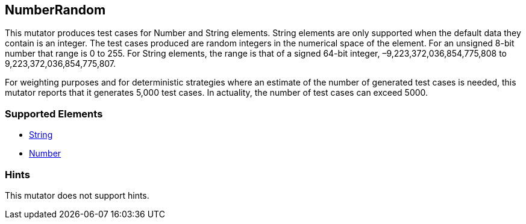 <<<
[[Mutators_NumberRandom]]
== NumberRandom

This mutator produces test cases for Number and String elements. String elements are only supported when the default data they contain is an integer. The test cases produced are random integers in the numerical space of the element. For an unsigned 8-bit number that range is 0 to 255. For String elements, the range is that of a signed 64-bit integer, –9,223,372,036,854,775,808 to 9,223,372,036,854,775,807.

For weighting purposes and for deterministic strategies where an estimate of the number of generated test cases is needed, this mutator reports that it generates 5,000 test cases. In actuality, the number of test cases can exceed 5000.

=== Supported Elements

 * xref:String[String]
 * xref:Number[Number]

=== Hints

This mutator does not support hints.
